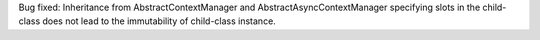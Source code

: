 Bug fixed: Inheritance from AbstractContextManager and AbstractAsyncContextManager
specifying slots in the child-class does not lead to the immutability of child-class instance.
